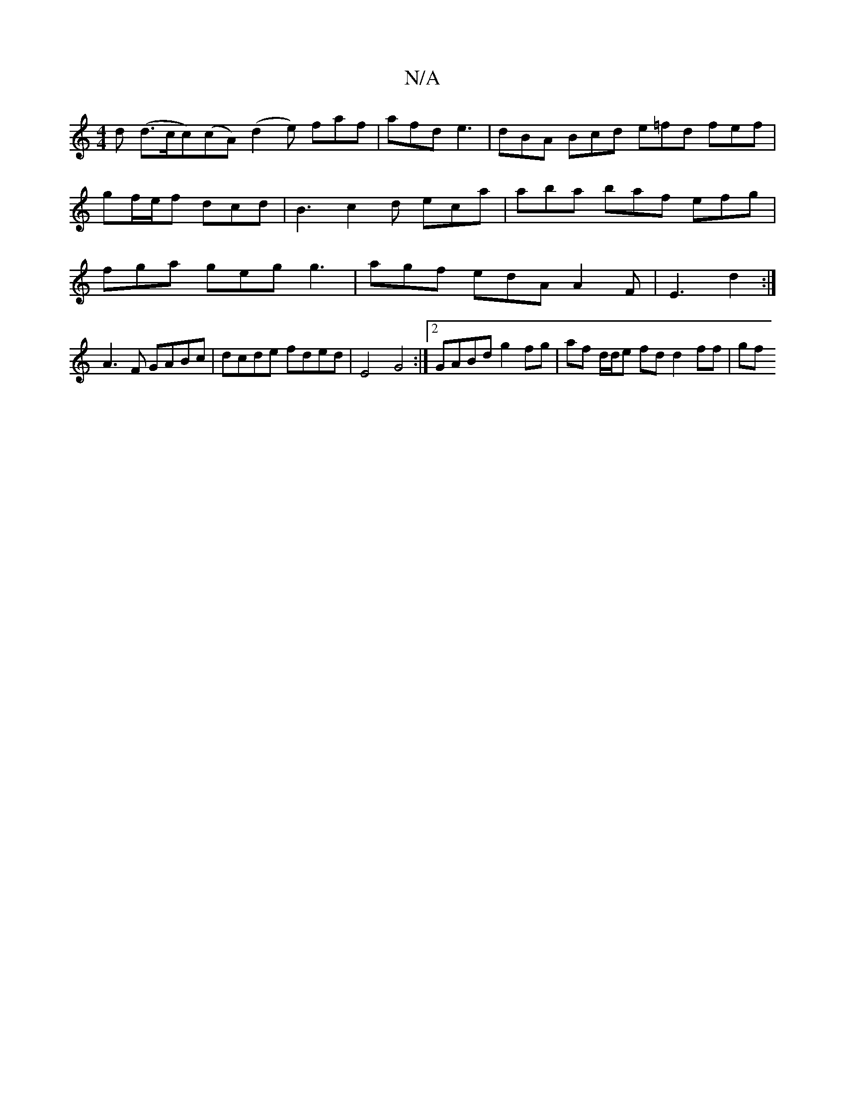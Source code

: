 X:1
T:N/A
M:4/4
R:N/A
K:Cmajor
d (d>c}c)(cA) (d2e) faf | afd e3 | dBA Bcd e=fd fef | gf/e/f dcd | B3 c2 d eca | aba baf efg |fga geg g3 | agf edA A2F | E3 d2 :|
 A3F GABc | dcde fded | E4 G4 :|[2 GABd g2 fg | af d/d/e fd d2 ff | gf